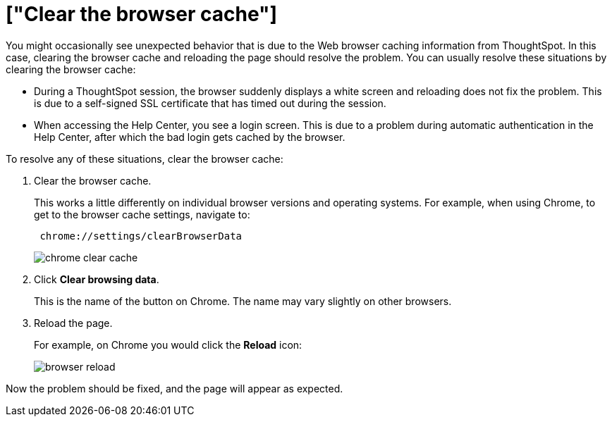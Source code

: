 = ["Clear the browser cache"]
:last_updated: 11/18/2019
:permalink: /:collection/:path.html
:sidebar: mydoc_sidebar
:summary: Clear the browser cache if you have unexpected network issues.

You might occasionally see unexpected behavior that is due to the Web browser caching information from ThoughtSpot.
In this case, clearing the browser cache and reloading the page should resolve the problem.
You can usually resolve these situations by clearing the browser cache:

* During a ThoughtSpot session, the browser suddenly displays a white screen and reloading does not fix the problem.
This is due to a self-signed SSL certificate that has timed out during the session.
* When accessing the Help Center, you see a login screen.
This is due to a problem during automatic authentication in the Help Center, after which the bad login gets cached by the browser.

To resolve any of these situations, clear the browser cache:

. Clear the browser cache.
+
This works a little differently on individual browser versions and operating systems.
For example, when using Chrome, to get to the browser cache settings, navigate to:
+
----
 chrome://settings/clearBrowserData
----
+
image::{{ site.baseurl }}/images/chrome_clear_cache.png[]

. Click *Clear browsing data*.
+
This is the name of the button on Chrome.
The name may vary slightly on other browsers.

. Reload the page.
+
For example, on Chrome you would click the *Reload* icon:
+
image::{{ site.baseurl }}/images/browser_reload.png[]

Now the problem should be fixed, and the page will appear as expected.
